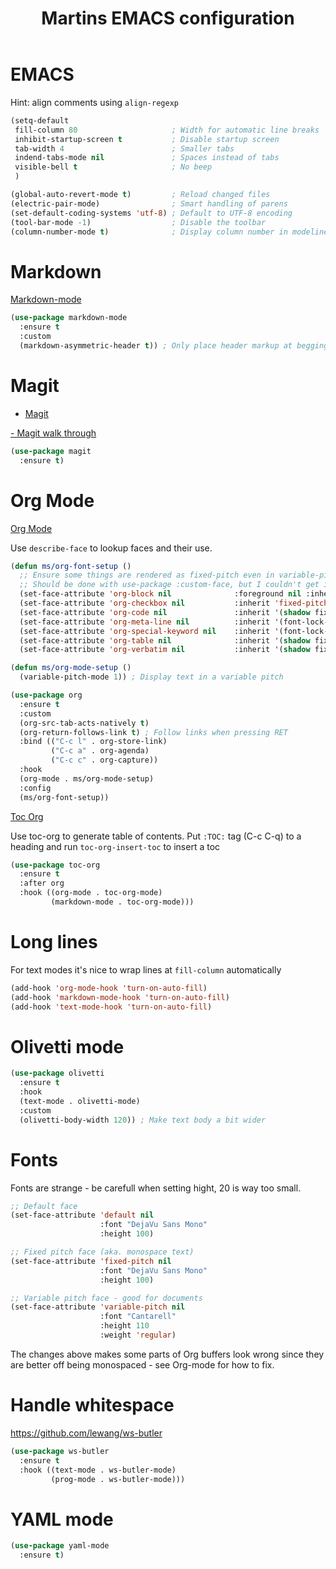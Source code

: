 #+TITLE: Martins EMACS configuration

* Table of contents                                            :TOC:noexport:
- [[#emacs][EMACS]]
- [[#markdown][Markdown]]
- [[#magit][Magit]]
- [[#org-mode][Org Mode]]
- [[#long-lines][Long lines]]
- [[#olivetti-mode][Olivetti mode]]
- [[#fonts][Fonts]]
- [[#handle-whitespace][Handle whitespace]]
- [[#yaml-mode][YAML mode]]

* EMACS

  Hint: align comments using ~align-regexp~

  #+BEGIN_SRC emacs-lisp
	(setq-default
	 fill-column 80						; Width for automatic line breaks
	 inhibit-startup-screen t			; Disable startup screen
	 tab-width 4						; Smaller tabs
	 indend-tabs-mode nil				; Spaces instead of tabs
	 visible-bell t						; No beep
	 )

	(global-auto-revert-mode t)			; Reload changed files
	(electric-pair-mode)				; Smart handling of parens
	(set-default-coding-systems 'utf-8)	; Default to UTF-8 encoding
	(tool-bar-mode -1)					; Disable the toolbar
	(column-number-mode t)				; Display column number in modeline
  #+END_SRC

* Markdown

  [[https://jblevins.org/projects/markdown-mode/][Markdown-mode]]

  #+BEGIN_SRC emacs-lisp
    (use-package markdown-mode
      :ensure t
      :custom
      (markdown-asymmetric-header t)) ; Only place header markup at begging of line
  #+END_SRC

* Magit

  - [[https://magit.vc/][Magit]]
  [[https://emacsair.me/2017/09/01/magit-walk-through/][- Magit walk through]]

  #+BEGIN_SRC emacs-lisp
    (use-package magit
      :ensure t)
  #+END_SRC


* Org Mode

  [[https://orgmode.org/][Org Mode]]

  Use ~describe-face~ to lookup faces and their use.

#+BEGIN_SRC emacs-lisp
  (defun ms/org-font-setup ()
	;; Ensure some things are rendered as fixed-pitch even in variable-pitch mode
    ;; Should be done with use-package :custom-face, but I couldn't get it to work with multiple faces
	(set-face-attribute 'org-block nil				:foreground nil :inherit 'fixed-pitch)
	(set-face-attribute 'org-checkbox nil			:inherit 'fixed-pitch)
	(set-face-attribute 'org-code nil				:inherit '(shadow fixed-pitch))
	(set-face-attribute 'org-meta-line nil			:inherit '(font-lock-comment-face fixed-pitch))
	(set-face-attribute 'org-special-keyword nil	:inherit '(font-lock-comment-face fixed-pitch))
	(set-face-attribute 'org-table nil				:inherit '(shadow fixed-pitch))
	(set-face-attribute 'org-verbatim nil			:inherit '(shadow fixed-pitch)))

  (defun ms/org-mode-setup ()
	(variable-pitch-mode 1)) ; Display text in a variable pitch
#+END_SRC

#+BEGIN_SRC emacs-lisp
  (use-package org
	:ensure t
	:custom
	(org-src-tab-acts-natively t)
	(org-return-follows-link t) ; Follow links when pressing RET
	:bind (("C-c l" . org-store-link)
		   ("C-c a" . org-agenda)
		   ("C-c c" . org-capture))
	:hook
	(org-mode . ms/org-mode-setup)
	:config
	(ms/org-font-setup))
  #+END_SRC

  [[https://github.com/snosov1/toc-org][Toc Org]]

  Use toc-org to generate table of contents. Put ~:TOC:~ tag (C-c C-q) to a
  heading and run ~toc-org-insert-toc~ to insert a toc

  #+BEGIN_SRC emacs-lisp
	(use-package toc-org
	  :ensure t
	  :after org
	  :hook ((org-mode . toc-org-mode)
			 (markdown-mode . toc-org-mode)))
  #+END_SRC

* Long lines

  For text modes it's nice to wrap lines at ~fill-column~ automatically

  #+BEGIN_SRC emacs-lisp
    (add-hook 'org-mode-hook 'turn-on-auto-fill)
    (add-hook 'markdown-mode-hook 'turn-on-auto-fill)
    (add-hook 'text-mode-hook 'turn-on-auto-fill)
  #+END_SRC

* Olivetti mode

  #+BEGIN_SRC emacs-lisp
	(use-package olivetti
	  :ensure t
	  :hook
	  (text-mode . olivetti-mode)
	  :custom
	  (olivetti-body-width 120)) ; Make text body a bit wider
  #+END_SRC

* Fonts

  Fonts are strange - be carefull when setting hight, 20 is way too small.
  
  #+BEGIN_SRC emacs-lisp
	;; Default face
	(set-face-attribute 'default nil
						:font "DejaVu Sans Mono"
						:height 100)

	;; Fixed pitch face (aka. monospace text)
	(set-face-attribute 'fixed-pitch nil
						:font "DejaVu Sans Mono"
						:height 100)

	;; Variable pitch face - good for documents
	(set-face-attribute 'variable-pitch nil
						:font "Cantarell"
						:height 110
						:weight 'regular)
  #+END_SRC

  The changes above makes some parts of Org buffers look wrong since they are
  better off being monospaced - see Org-mode for how to fix.

* Handle whitespace

  https://github.com/lewang/ws-butler

  #+BEGIN_SRC emacs-lisp
	(use-package ws-butler
	  :ensure t
	  :hook ((text-mode . ws-butler-mode)
			 (prog-mode . ws-butler-mode)))
  #+END_SRC

* YAML mode

  #+BEGIN_SRC emacs-lisp
	(use-package yaml-mode
	  :ensure t)
  #+END_SRC
